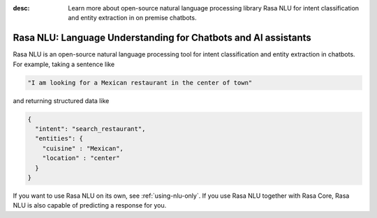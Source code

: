 :desc: Learn more about open-source natural language processing library Rasa NLU
       for intent classification and entity extraction in on premise chatbots.

.. _about-rasa-nlu:

Rasa NLU: Language Understanding for Chatbots and AI assistants
===============================================================


Rasa NLU is an open-source natural language processing tool for intent classification and
entity extraction in chatbots. For example, taking a sentence like

.. code-block:: console

    "I am looking for a Mexican restaurant in the center of town"

and returning structured data like

.. code-block:: json

    {
      "intent": "search_restaurant",
      "entities": {
        "cuisine" : "Mexican",
        "location" : "center"
      }
    }

If you want to use Rasa NLU on its own, see :ref:`using-nlu-only`.
If you use Rasa NLU together with Rasa Core, Rasa NLU is also capable of predicting a response for you.
